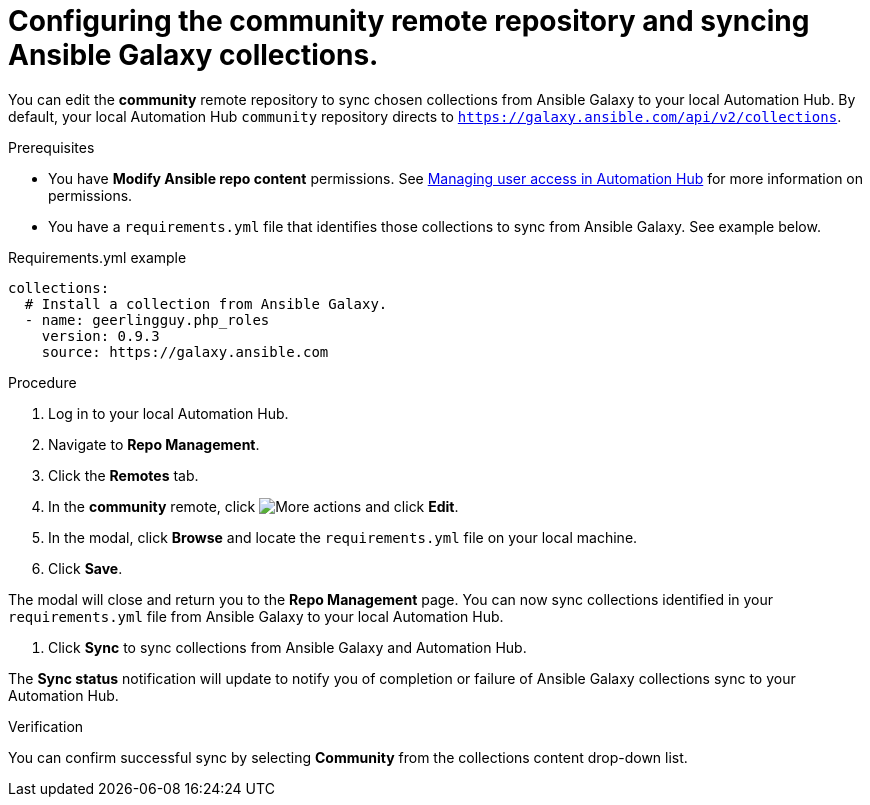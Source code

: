 // Module included in the following assemblies:
// obtaining-token/master.adoc
[id="proc-set-community-remote"]
= Configuring the community remote repository and syncing Ansible Galaxy collections.

You can edit the *community* remote repository to sync chosen collections from Ansible Galaxy to your local Automation Hub. By default, your local Automation Hub `community` repository directs to `https://galaxy.ansible.com/api/v2/collections`.

.Prerequisites

* You have *Modify Ansible repo content* permissions. See https://access.redhat.com/documentation/en-us/red_hat_ansible_automation_platform/1.2/html/managing_user_access_in_private_automation_hub/index[Managing user access in Automation Hub] for more information on permissions.
* You have a `requirements.yml` file that identifies those collections to sync from Ansible Galaxy. See example below.

.Requirements.yml example
-----
collections:
  # Install a collection from Ansible Galaxy.
  - name: geerlingguy.php_roles
    version: 0.9.3
    source: https://galaxy.ansible.com
-----

.Procedure
. Log in to your local Automation Hub.
. Navigate to *Repo Management*.
. Click the *Remotes* tab.
. In the *community* remote, click image:more_actions.png[More actions] and click *Edit*.
. In the modal, click *Browse* and locate the `requirements.yml` file on your local machine.
. Click *Save*.

The modal will close and return you to the *Repo Management* page. You can now sync collections identified in your `requirements.yml` file from Ansible Galaxy to your local Automation Hub.

. Click *Sync* to sync collections from Ansible Galaxy and Automation Hub.

The *Sync status* notification will update to notify you of completion or failure of Ansible Galaxy collections sync to your Automation Hub.

.Verification

You can confirm successful sync by selecting *Community* from the collections content drop-down list.
